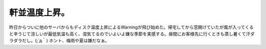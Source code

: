 ﻿軒並温度上昇。
##############


昨日からついに他のサーバからもディスク温度上昇によるWarningが飛び始めた。帰宅してから窓開けていたが風が入ってくると辛うじて涼しいが最低気温も高く、湿気てるのでいよいよ嫌な季節を実感する。昼間にお客様先に行くときも蒸し暑くて汗ダラダラだし。(;´д｀)
ホント、梅雨や夏は嫌だなぁ。



.. author:: mkouhei
.. categories:: 生活, 
.. tags::


